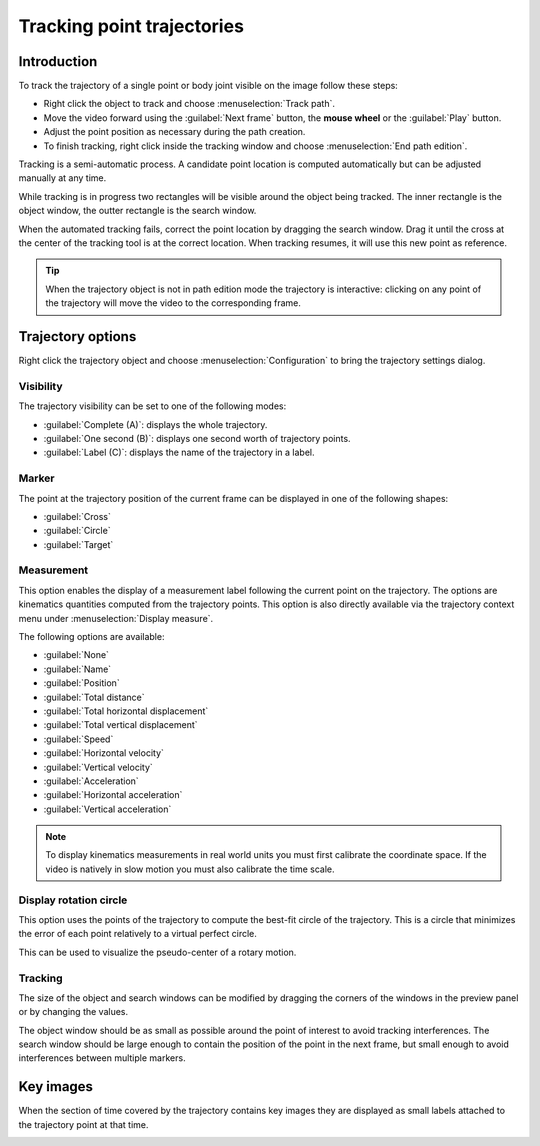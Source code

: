 Tracking point trajectories
===================================

Introduction
------------
To track the trajectory of a single point or body joint visible on the image follow these steps:

* Right click the object to track and choose :menuselection:`Track path`.
* Move the video forward using the :guilabel:`Next frame` button, the **mouse wheel** or the :guilabel:`Play` button.
* Adjust the point position as necessary during the path creation.
* To finish tracking, right click inside the tracking window and choose :menuselection:`End path edition`.

.. image:: /images/measurement/trajectory-basics.jpg

Tracking is a semi-automatic process. A candidate point location is computed automatically but can be adjusted manually at any time.

While tracking is in progress two rectangles will be visible around the object being tracked.
The inner rectangle is the object window, the outter rectangle is the search window.

.. image:: /images/measurement/trajectory-windows.png

When the automated tracking fails, correct the point location by dragging the search window. Drag it until the cross at the center of the tracking tool is at the correct location.
When tracking resumes, it will use this new point as reference.

.. tip:: When the trajectory object is not in path edition mode the trajectory is interactive: clicking on any point of the trajectory will move the video to the corresponding frame.

Trajectory options
--------------------------
Right click the trajectory object and choose :menuselection:`Configuration` to bring the trajectory settings dialog.

.. image:: /images/measurement/trajectory-configuration.png

Visibility
**********
The trajectory visibility can be set to one of the following modes:

* :guilabel:`Complete (A)`: displays the whole trajectory.
* :guilabel:`One second (B)`: displays one second worth of trajectory points.
* :guilabel:`Label (C)`: displays the name of the trajectory in a label.

.. image:: /images/measurement/trajectory-visiblity.jpg

Marker
******
The point at the trajectory position of the current frame can be displayed in one of the following shapes:

* :guilabel:`Cross`
* :guilabel:`Circle`
* :guilabel:`Target`

Measurement
***********
This option enables the display of a measurement label following the current point on the trajectory.
The options are kinematics quantities computed from the trajectory points.
This option is also directly available via the trajectory context menu under :menuselection:`Display measure`.

The following options are available:

* :guilabel:`None`
* :guilabel:`Name`
* :guilabel:`Position`
* :guilabel:`Total distance`
* :guilabel:`Total horizontal displacement`
* :guilabel:`Total vertical displacement`
* :guilabel:`Speed`
* :guilabel:`Horizontal velocity`
* :guilabel:`Vertical velocity`
* :guilabel:`Acceleration`
* :guilabel:`Horizontal acceleration`
* :guilabel:`Vertical acceleration`

.. note:: To display kinematics measurements in real world units you must first calibrate the coordinate space.
    If the video is natively in slow motion you must also calibrate the time scale.

Display rotation circle
***********************

This option uses the points of the trajectory to compute the best-fit circle of the trajectory.
This is a circle that minimizes the error of each point relatively to a virtual perfect circle.

This can be used to visualize the pseudo-center of a rotary motion.

.. image:: /images/measurement/trajectory-circle.png


Tracking 
********
The size of the object and search windows can be modified by dragging the corners of the windows in the preview panel or by changing the values.

The object window should be as small as possible around the point of interest to avoid tracking interferences.
The search window should be large enough to contain the position of the point in the next frame, 
but small enough to avoid interferences between multiple markers.

Key images
----------
When the section of time covered by the trajectory contains key images they are displayed as small labels attached to the trajectory point at that time.

.. image:: /images/measurement/trajectory-keys.jpg



